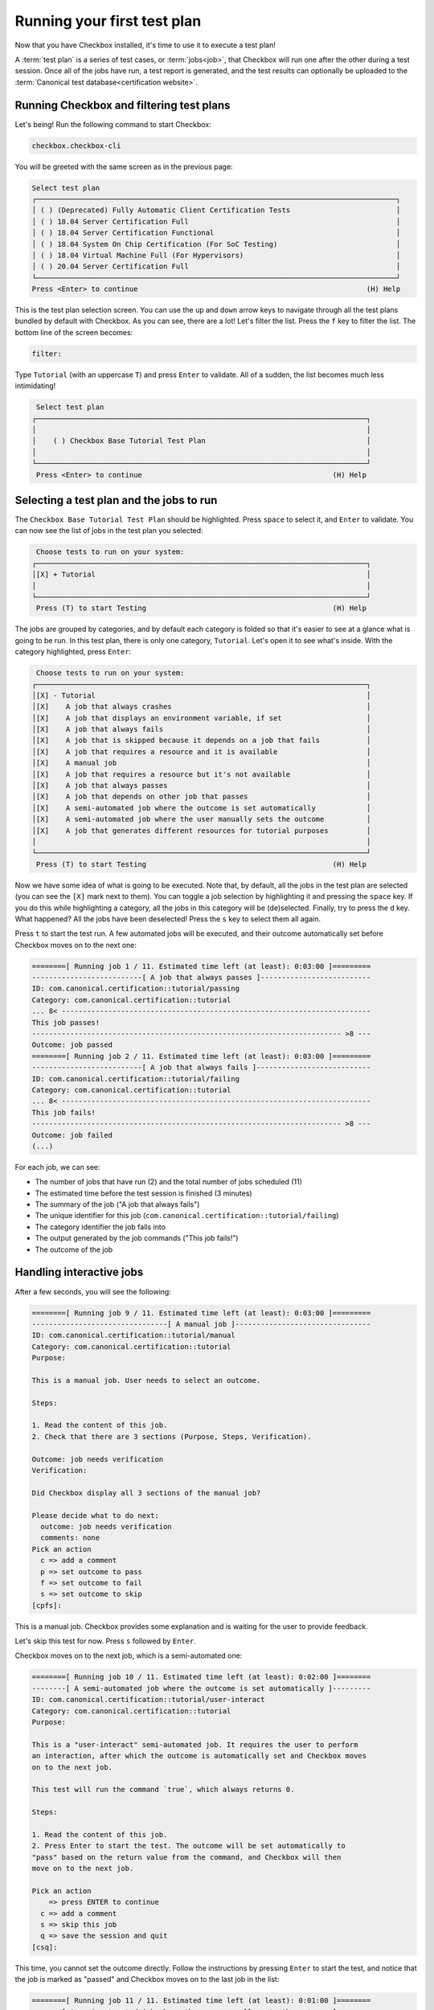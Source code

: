 .. _base_tutorial_running:

============================
Running your first test plan
============================

Now that you have Checkbox installed, it's time to use it to execute a
test plan!

A :term:`test plan` is a series of test cases, or :term:`jobs<job>`, that
Checkbox will run one after the other during a test session. Once all of the
jobs have run, a test report is generated, and the test results can optionally
be uploaded to the :term:`Canonical test database<certification website>`.

Running Checkbox and filtering test plans
=========================================

Let's being! Run the following command to start Checkbox:

.. code-block:: none

    checkbox.checkbox-cli

You will be greeted with the same screen as in the previous page:


.. code-block:: none

  Select test plan
  ┌─────────────────────────────────────────────────────────────────────────────────────┐
  │ ( ) (Deprecated) Fully Automatic Client Certification Tests                         │
  │ ( ) 18.04 Server Certification Full                                                 │
  │ ( ) 18.04 Server Certification Functional                                           │
  │ ( ) 18.04 System On Chip Certification (For SoC Testing)                            │
  │ ( ) 18.04 Virtual Machine Full (For Hypervisors)                                    │
  │ ( ) 20.04 Server Certification Full                                                 │
  └─────────────────────────────────────────────────────────────────────────────────────┘
  Press <Enter> to continue                                                      (H) Help

This is the test plan selection screen. You can use the ``up`` and ``down``
arrow keys to navigate through all the test plans bundled by default with
Checkbox.  As you can see, there are a lot! Let's filter the list. Press the
``f`` key to filter the list. The bottom line of the screen becomes:

.. code-block:: none

    filter:

Type ``Tutorial`` (with an uppercase ``T``) and press ``Enter`` to validate.
All of a sudden, the list becomes much less intimidating!

.. code-block:: none

     Select test plan
    ┌──────────────────────────────────────────────────────────────────────────────┐
    │                                                                              │
    │    ( ) Checkbox Base Tutorial Test Plan                                      │
    │                                                                              │
    └──────────────────────────────────────────────────────────────────────────────┘
     Press <Enter> to continue                                             (H) Help

Selecting a test plan and the jobs to run
=========================================

The ``Checkbox Base Tutorial Test Plan`` should be highlighted. Press
``space`` to select it, and ``Enter`` to validate. You can now see the list
of jobs in the test plan you selected:

.. code-block:: none

     Choose tests to run on your system:
    ┌──────────────────────────────────────────────────────────────────────────────┐
    │[X] + Tutorial                                                                │
    │                                                                              │
    └──────────────────────────────────────────────────────────────────────────────┘
     Press (T) to start Testing                                            (H) Help

The jobs are grouped by categories, and by default each category is folded
so that it's easier to see at a glance what is going to be run. In this test
plan, there is only one category, ``Tutorial``. Let's open it to see what's
inside. With the category highlighted, press ``Enter``:

.. code-block:: none

     Choose tests to run on your system:
    ┌──────────────────────────────────────────────────────────────────────────────┐
    │[X] - Tutorial                                                                │
    │[X]    A job that always crashes                                              │
    │[X]    A job that displays an environment variable, if set                    │
    │[X]    A job that always fails                                                │
    │[X]    A job that is skipped because it depends on a job that fails           │
    │[X]    A job that requires a resource and it is available                     │
    │[X]    A manual job                                                           │
    │[X]    A job that requires a resource but it's not available                  │
    │[X]    A job that always passes                                               │
    │[X]    A job that depends on other job that passes                            │
    │[X]    A semi-automated job where the outcome is set automatically            │
    │[X]    A semi-automated job where the user manually sets the outcome          │
    │[X]    A job that generates different resources for tutorial purposes         │
    │                                                                              │
    └──────────────────────────────────────────────────────────────────────────────┘
     Press (T) to start Testing                                            (H) Help

Now we have some idea of what is going to be executed. Note that, by default,
all the jobs in the test plan are selected (you can see the ``[X]`` mark next
to them). You can toggle a job selection by highlighting it and pressing the
``space`` key. If you do this while highlighting a category, all the jobs
in this category will be (de)selected. Finally, try to press the ``d``
key. What happened? All the jobs have been deselected! Press the ``s``
key to select them all again.

Press ``t`` to start the test run. A few automated jobs will be executed,
and their outcome automatically set before Checkbox moves on to the next one:

.. code-block:: none

    ========[ Running job 1 / 11. Estimated time left (at least): 0:03:00 ]=========
    --------------------------[ A job that always passes ]--------------------------
    ID: com.canonical.certification::tutorial/passing
    Category: com.canonical.certification::tutorial
    ... 8< -------------------------------------------------------------------------
    This job passes!
    ------------------------------------------------------------------------- >8 ---
    Outcome: job passed
    ========[ Running job 2 / 11. Estimated time left (at least): 0:03:00 ]=========
    --------------------------[ A job that always fails ]---------------------------
    ID: com.canonical.certification::tutorial/failing
    Category: com.canonical.certification::tutorial
    ... 8< -------------------------------------------------------------------------
    This job fails!
    ------------------------------------------------------------------------- >8 ---
    Outcome: job failed
    (...)

For each job, we can see:

- The number of jobs that have run (2) and the total number of jobs scheduled (11)
- The estimated time before the test session is finished (3 minutes)
- The summary of the job ("A job that always fails")
- The unique identifier for this job (``com.canonical.certification::tutorial/failing``)
- The category identifier the job falls into
- The output generated by the job commands ("This job fails!")
- The outcome of the job

Handling interactive jobs
=========================

After a few seconds, you will see the following:

.. code-block:: none

    ========[ Running job 9 / 11. Estimated time left (at least): 0:03:00 ]=========
    --------------------------------[ A manual job ]--------------------------------
    ID: com.canonical.certification::tutorial/manual
    Category: com.canonical.certification::tutorial
    Purpose:
    
    This is a manual job. User needs to select an outcome.
    
    Steps:
    
    1. Read the content of this job.
    2. Check that there are 3 sections (Purpose, Steps, Verification).
    
    Outcome: job needs verification
    Verification:
    
    Did Checkbox display all 3 sections of the manual job?
    
    Please decide what to do next:
      outcome: job needs verification
      comments: none
    Pick an action
      c => add a comment
      p => set outcome to pass
      f => set outcome to fail
      s => set outcome to skip
    [cpfs]: 

This is a manual job. Checkbox provides some explanation and is waiting for
the user to provide feedback.

Let's skip this test for now. Press ``s`` followed by ``Enter``.

Checkbox moves on to the next job, which is a semi-automated one:

.. code-block:: none

    ========[ Running job 10 / 11. Estimated time left (at least): 0:02:00 ]========
    --------[ A semi-automated job where the outcome is set automatically ]---------
    ID: com.canonical.certification::tutorial/user-interact
    Category: com.canonical.certification::tutorial
    Purpose:
    
    This is a "user-interact" semi-automated job. It requires the user to perform
    an interaction, after which the outcome is automatically set and Checkbox moves
    on to the next job.
    
    This test will run the command `true`, which always returns 0.
    
    Steps:
    
    1. Read the content of this job.
    2. Press Enter to start the test. The outcome will be set automatically to
    "pass" based on the return value from the command, and Checkbox will then
    move on to the next job.
    
    Pick an action
        => press ENTER to continue
      c => add a comment
      s => skip this job
      q => save the session and quit
    [csq]: 

This time, you cannot set the outcome directly. Follow the instructions by
pressing ``Enter`` to start the test, and notice that the job is marked as
"passed" and Checkbox moves on to the last job in the list:

.. code-block:: none

    ========[ Running job 11 / 11. Estimated time left (at least): 0:01:00 ]========
    -------[ A semi-automated job where the user manually sets the outcome ]--------
    ID: com.canonical.certification::tutorial/user-interact-verify
    Category: com.canonical.certification::tutorial
    Purpose:
    
    This is a "user-interact-verify" semi-automated job. It requires the user
    to perform an interaction, then Checkbox executes a command and suggests
    an outcome based its return code. However, in the end it is up to the user
    to manually choose the right outcome.
    
    This test will run the command `true`, which always returns 0.
    
    Steps:
    
    1. Read the content of this job.
    2. Press Enter to start the test. The outcome will be automatically set to
    "pass" but you will have a chance to manually select another outcome.
    
    Pick an action
        => press ENTER to continue
      c => add a comment
      s => skip this job
      q => save the session and quit
    [csq]: 

This is another type of semi-automated job. Press ``Enter`` to run it:

.. code-block:: none

    Outcome: job needs verification
    Verification:
    
    Make sure that Checkbox suggested the outcome to be "pass", yet you can
    still manually select another outcome.
    
    Please decide what to do next:
      outcome: job needs verification
      comments: none
    Pick an action
      c => add a comment
      p => set outcome to pass
      f => set outcome to fail
      s => set outcome to skip
      r => re-run this job
        => set suggested outcome [job passed]
    [cpfsr]: 

Notice the two new actions available:

- re-run this job
- set suggested outcome [job passed]

Since Checkbox did what is explained in the "Verification" section of the
job, you can mark this job as passed by pressing ``Enter`` directly.

Re-running failed jobs
======================

You will be taken to the following screen:

.. code-block:: none

    Select jobs to re-run
    ┌──────────────────────────────────────────────────────────────────────────────┐
    │[ ] - Crashed Jobs                                                            │
    │[ ]    - Tutorial                                                             │
    │[ ]       A job that always crashes                                           │
    │[ ] - Failed Jobs                                                             │
    │[ ]    - Tutorial                                                             │
    │[ ]       A job that always fails                                             │
    │[ ] - Jobs with failed dependencies                                           │
    │[ ]    - Tutorial                                                             │
    │[ ]       A job that is skipped because it depends on a job that fails        │
    │[ ]       A job that requires a resource but it's not available               │
    │[ ] - Skipped Jobs                                                            │
    │[ ]    - Tutorial                                                             │
    │[ ]       A manual job                                                        │
    └──────────────────────────────────────────────────────────────────────────────┘
     Press (R) to Rerun selection, (F) to Finish                            (H) Help

Checkbox gives you the opportunity to re-run jobs that may have failed for
various reasons. Using the ``up`` and ``down`` arrow key, navigate to the
manual job that we skipped earlier and select it by pressing ``space``. Now,
press ``r`` to re-run this job. You will see the same screen as earlier,
ending with:

.. code-block:: none

    Pick an action
      c => add a comment
      p => set outcome to pass
      f => set outcome to fail
      s => set outcome to skip
    [cpfs]: 

Adding comments
===============

Let's add a comment to explain what we did. Press ``c`` followed by
``Enter``, and enter the following comment: "This job can now be marked as
passed". Validate by pressing ``Enter`` one more time:

.. code-block:: none

    Please decide what to do next:
      outcome: job needs verification
      comments: This job can now be marked as passed
    Pick an action
      c => add a comment
      p => set outcome to pass
      f => set outcome to fail
      s => set outcome to skip
    [cpfs]: 

You can see your comment has been saved. Press ``p`` and ``Enter`` to mark
this job as passed. You are taken back to the jobs re-run screen, but this
time, the manual job is not here anymore since it was marked as passed.

Reviewing the test session
==========================

Press ``f`` to finish the test session.

You will see the following:

.. code-block:: none

     ☑ : A job that always passes
     ☒ : A job that always fails
     ⚠ : A job that always crashes
     ☑ : A job that depends on other job that passes
     ☐ : A job that is skipped because it depends on a job that fails
     ☑ : A job that generates different resources for tutorial purposes
     ☑ : A job that requires a resource and it is available
     ☐ : A job that requires a resource but it's not available
     ☑ : A job that displays an environment variable, if set
     ☑ : A manual job
      history: job skipped, job passed
     ☑ : A semi-automated job where the outcome is set automatically
     ☑ : A semi-automated job where the user manually sets the outcome

This is the summary of the test session. It will list each job and its outcome.
Here is a table that summarizes the different outcomes a job can have and
their symbols:

.. list-table::
    :header-rows: 1
    :widths: 40 60

    * - symbol
      - outcome
    * -
      - job didn't run
    * - ☑
      - job passed
    * - ☒
      - job failed
    * - ☐
      - job skipped, job cannot be started
    * - ‒
      - job is not implemented
    * - ⁇
      - job needs verification
    * - ⚠
      - job crashed

For jobs that have been re-run, you can see a history of their outcomes. For
instance, the manual job was first skipped, then passed.

Under the summary, you can see 3 additional lines:

.. code-block:: none

    file:///home/pieq/.local/share/checkbox-ng/submission_2023-09-06T03.33.14.551448.html
    file:///home/pieq/.local/share/checkbox-ng/submission_2023-09-06T03.33.14.551448.junit.xml
    file:///home/pieq/.local/share/checkbox-ng/submission_2023-09-06T03.33.14.551448.tar.xz

These are the test reports and submission archives generated by Checkbox
for this run.

As text summary only provides an overview, for more in-depth
information, you will need to review submission files (the files such as
``submission_2023-09-06T03.33.14.551448.tar.xz`` in the output above).
We will see that in the next section.

Wrapping up
===========

Congratulations! You've got familiar with Checkbox user interface by launching
it, selecting a specific test plan and executing the jobs in it. Once the
test session was over, Checkbox displayed a summary of the results and
generated a bunch of "submission" files. In the next section, you will review
these files.
